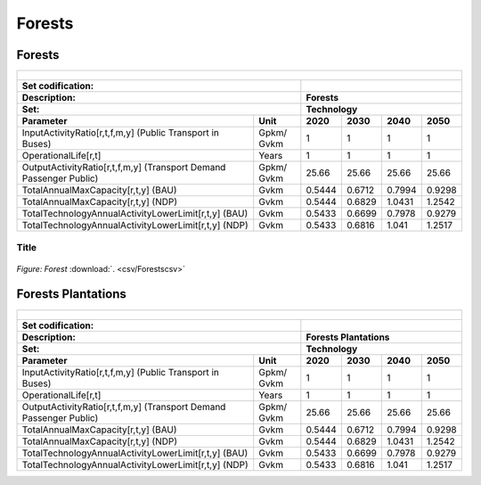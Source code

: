 Forests
==================================

Forests
++++++++++

.. table::
   :align:   center  
   
   +-------------------------------------------------+-------+--------------+--------------+--------------+--------------+
   | .. figure:: img/img_forests.png                                                                                     |
   |    :align:   center                                                                                                 |
   |    :width:   500 px                                                                                                 |
   +-------------------------------------------------+-------+--------------+--------------+--------------+--------------+
   | Set codification:                                       |                                                           |
   +-------------------------------------------------+-------+--------------+--------------+--------------+--------------+
   | Description:                                            | Forests                                                   |
   +-------------------------------------------------+-------+--------------+--------------+--------------+--------------+
   | Set:                                                    |Technology                                                 |
   +-------------------------------------------------+-------+--------------+--------------+--------------+--------------+
   | Parameter                                       | Unit  | 2020         | 2030         | 2040         |  2050        |
   +=================================================+=======+==============+==============+==============+==============+
   | InputActivityRatio[r,t,f,m,y] (Public           | Gpkm/ | 1            | 1            | 1            | 1            |
   | Transport in Buses)                             | Gvkm  |              |              |              |              |
   +-------------------------------------------------+-------+--------------+--------------+--------------+--------------+
   | OperationalLife[r,t]                            | Years | 1            | 1            | 1            | 1            |
   +-------------------------------------------------+-------+--------------+--------------+--------------+--------------+
   | OutputActivityRatio[r,t,f,m,y] (Transport Demand| Gpkm/ | 25.66        | 25.66        | 25.66        | 25.66        |
   | Passenger Public)                               | Gvkm  |              |              |              |              |
   +-------------------------------------------------+-------+--------------+--------------+--------------+--------------+
   | TotalAnnualMaxCapacity[r,t,y] (BAU)             | Gvkm  | 0.5444       | 0.6712       | 0.7994       | 0.9298       |
   +-------------------------------------------------+-------+--------------+--------------+--------------+--------------+
   | TotalAnnualMaxCapacity[r,t,y] (NDP)             | Gvkm  | 0.5444       | 0.6829       | 1.0431       | 1.2542       |
   +-------------------------------------------------+-------+--------------+--------------+--------------+--------------+
   | TotalTechnologyAnnualActivityLowerLimit[r,t,y]  | Gvkm  | 0.5433       | 0.6699       | 0.7978       | 0.9279       |
   | (BAU)                                           |       |              |              |              |              |
   +-------------------------------------------------+-------+--------------+--------------+--------------+--------------+
   | TotalTechnologyAnnualActivityLowerLimit[r,t,y]  | Gvkm  | 0.5433       | 0.6816       | 1.041        | 1.2517       |
   | (NDP)                                           |       |              |              |              |              |
   +-------------------------------------------------+-------+--------------+--------------+--------------+--------------+

Title
---------

.. figure::  parameters/Forest.png
   :align:   center
   :width:   550 px
   
   *Figure: Forest* :download:`. <csv/Forestscsv>`

Forests Plantations
++++++++++

.. table::
   :align:   center  
   
   +-------------------------------------------------+-------+--------------+--------------+--------------+--------------+
   | .. figure:: img/img_forests_plantations.png                                                                         |
   |    :align:   center                                                                                                 |
   |    :width:   500 px                                                                                                 |
   +-------------------------------------------------+-------+--------------+--------------+--------------+--------------+
   | Set codification:                                       |                                                           |
   +-------------------------------------------------+-------+--------------+--------------+--------------+--------------+
   | Description:                                            | Forests Plantations                                       |
   +-------------------------------------------------+-------+--------------+--------------+--------------+--------------+
   | Set:                                                    |Technology                                                 |
   +-------------------------------------------------+-------+--------------+--------------+--------------+--------------+
   | Parameter                                       | Unit  | 2020         | 2030         | 2040         |  2050        |
   +=================================================+=======+==============+==============+==============+==============+
   | InputActivityRatio[r,t,f,m,y] (Public           | Gpkm/ | 1            | 1            | 1            | 1            |
   | Transport in Buses)                             | Gvkm  |              |              |              |              |
   +-------------------------------------------------+-------+--------------+--------------+--------------+--------------+
   | OperationalLife[r,t]                            | Years | 1            | 1            | 1            | 1            |
   +-------------------------------------------------+-------+--------------+--------------+--------------+--------------+
   | OutputActivityRatio[r,t,f,m,y] (Transport Demand| Gpkm/ | 25.66        | 25.66        | 25.66        | 25.66        |
   | Passenger Public)                               | Gvkm  |              |              |              |              |
   +-------------------------------------------------+-------+--------------+--------------+--------------+--------------+
   | TotalAnnualMaxCapacity[r,t,y] (BAU)             | Gvkm  | 0.5444       | 0.6712       | 0.7994       | 0.9298       |
   +-------------------------------------------------+-------+--------------+--------------+--------------+--------------+
   | TotalAnnualMaxCapacity[r,t,y] (NDP)             | Gvkm  | 0.5444       | 0.6829       | 1.0431       | 1.2542       |
   +-------------------------------------------------+-------+--------------+--------------+--------------+--------------+
   | TotalTechnologyAnnualActivityLowerLimit[r,t,y]  | Gvkm  | 0.5433       | 0.6699       | 0.7978       | 0.9279       |
   | (BAU)                                           |       |              |              |              |              |
   +-------------------------------------------------+-------+--------------+--------------+--------------+--------------+
   | TotalTechnologyAnnualActivityLowerLimit[r,t,y]  | Gvkm  | 0.5433       | 0.6816       | 1.041        | 1.2517       |
   | (NDP)                                           |       |              |              |              |              |
   +-------------------------------------------------+-------+--------------+--------------+--------------+--------------+

